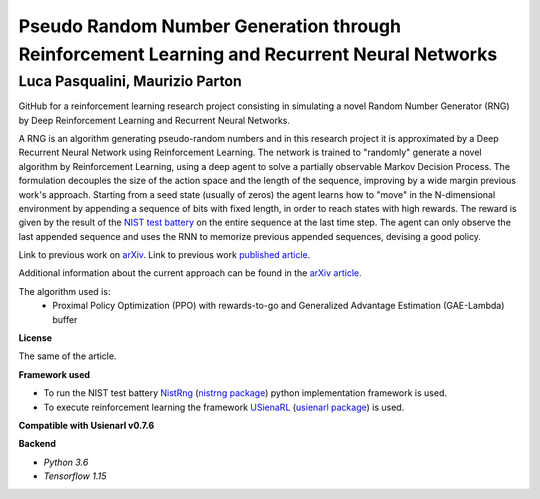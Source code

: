 Pseudo Random Number Generation through Reinforcement Learning and Recurrent Neural Networks
********************************************************************************************

Luca Pasqualini, Maurizio Parton
################################################################

GitHub for a reinforcement learning research project consisting in simulating a novel Random Number Generator (RNG) by Deep Reinforcement Learning and Recurrent Neural Networks.

A RNG is an algorithm generating pseudo-random numbers and in this research project it is approximated by a Deep Recurrent Neural Network using Reinforcement Learning.
The network is trained to "randomly" generate a novel algorithm by Reinforcement Learning, using a deep agent to solve a partially observable Markov Decision Process.
The formulation decouples the size of the action space and the length of the sequence, improving by a wide margin previous work's approach.
Starting from a seed state (usually of zeros) the agent learns how to "move" in the N-dimensional environment by appending a sequence of bits with fixed length, in order to reach states with high rewards.
The reward is given by the result of the `NIST test battery <https://nvlpubs.nist.gov/nistpubs/legacy/sp/nistspecialpublication800-22r1a.pdf>`_ on the entire sequence at the last time step.
The agent can only observe the last appended sequence and uses the RNN to memorize previous appended sequences, devising a good policy.

Link to previous work on `arXiv <https://arxiv.org/abs/1912.11531?context=cs.AI>`_.
Link to previous work `published article <https://www.sciencedirect.com/science/article/pii/S1877050920304944?via%3Dihub>`_.

Additional information about the current approach can be found in the `arXiv article <TODO>`_.

The algorithm used is:
    - Proximal Policy Optimization (PPO) with rewards-to-go and Generalized Advantage Estimation (GAE-Lambda) buffer

**License**

The same of the article.

**Framework used**

- To run the NIST test battery `NistRng <https://github.com/InsaneMonster/NistRng>`_ (`nistrng package <https://pypi.org/project/nistrng/>`_) python implementation framework is used.
- To execute reinforcement learning the framework `USienaRL <https://github.com/InsaneMonster/USienaRL>`_ (`usienarl package <https://pypi.org/project/usienarl/>`_) is used.

**Compatible with Usienarl v0.7.6**

**Backend**

- *Python 3.6*
- *Tensorflow 1.15*